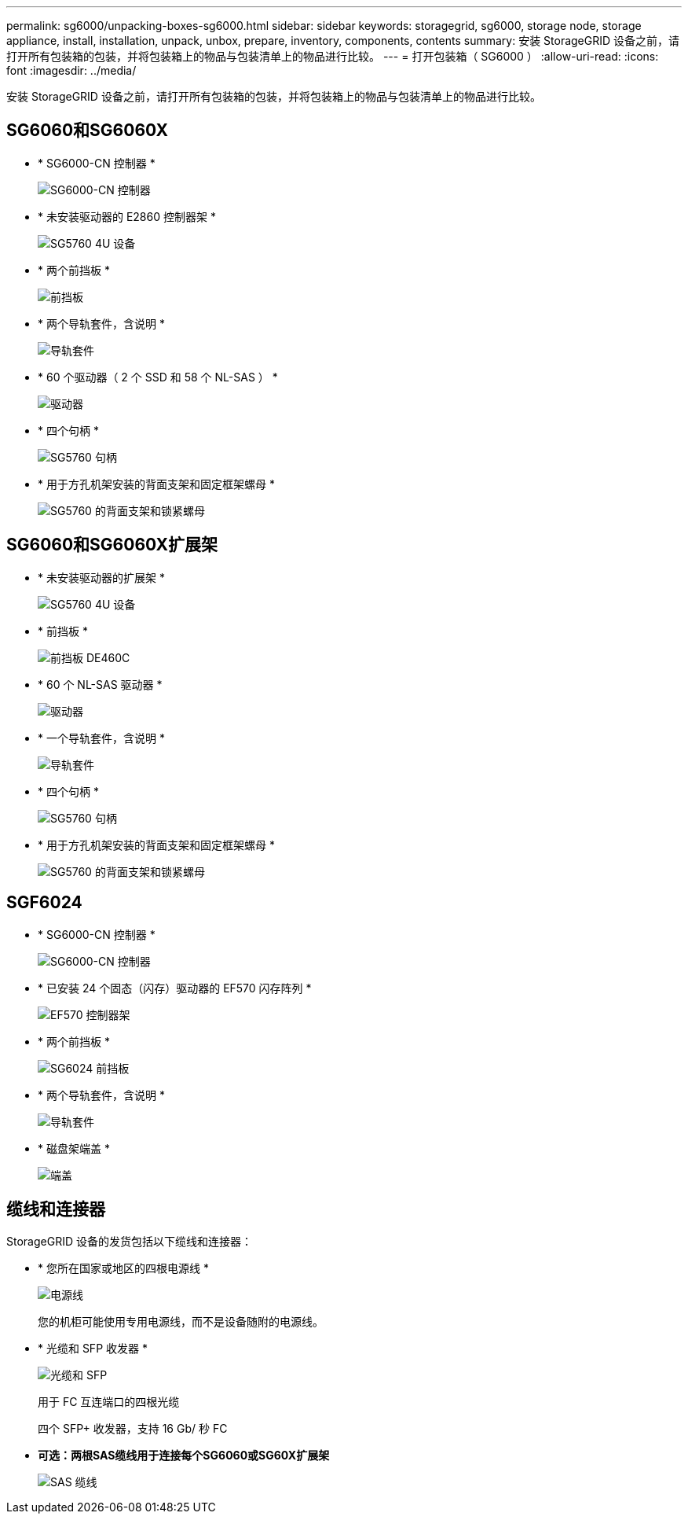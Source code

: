 ---
permalink: sg6000/unpacking-boxes-sg6000.html 
sidebar: sidebar 
keywords: storagegrid, sg6000, storage node, storage appliance, install, installation, unpack, unbox, prepare, inventory, components, contents 
summary: 安装 StorageGRID 设备之前，请打开所有包装箱的包装，并将包装箱上的物品与包装清单上的物品进行比较。 
---
= 打开包装箱（ SG6000 ）
:allow-uri-read: 
:icons: font
:imagesdir: ../media/


[role="lead"]
安装 StorageGRID 设备之前，请打开所有包装箱的包装，并将包装箱上的物品与包装清单上的物品进行比较。



== SG6060和SG6060X

* * SG6000-CN 控制器 *
+
image::../media/sg6000_cn_front_without_bezel.gif[SG6000-CN 控制器]

* * 未安装驱动器的 E2860 控制器架 *
+
image::../media/de460c_table_size.gif[SG5760 4U 设备]

* * 两个前挡板 *
+
image::../media/sg6000_front_bezels_for_table.gif[前挡板]

* * 两个导轨套件，含说明 *
+
image::../media/rail_kit.gif[导轨套件]

* * 60 个驱动器（ 2 个 SSD 和 58 个 NL-SAS ） *
+
image::../media/sg5760_drive.gif[驱动器]

* * 四个句柄 *
+
image::../media/handles.gif[SG5760 句柄]

* * 用于方孔机架安装的背面支架和固定框架螺母 *
+
image::../media/back_brackets_table_size.gif[SG5760 的背面支架和锁紧螺母]





== SG6060和SG6060X扩展架

* * 未安装驱动器的扩展架 *
+
image::../media/de460c_table_size.gif[SG5760 4U 设备]

* * 前挡板 *
+
image::../media/front_bezel_for_table_de460c.gif[前挡板 DE460C]

* * 60 个 NL-SAS 驱动器 *
+
image::../media/sg5760_drive.gif[驱动器]

* * 一个导轨套件，含说明 *
+
image::../media/rail_kit.gif[导轨套件]

* * 四个句柄 *
+
image::../media/handles.gif[SG5760 句柄]

* * 用于方孔机架安装的背面支架和固定框架螺母 *
+
image::../media/back_brackets_table_size.gif[SG5760 的背面支架和锁紧螺母]





== SGF6024

* * SG6000-CN 控制器 *
+
image::../media/sg6000_cn_front_without_bezel.gif[SG6000-CN 控制器]

* * 已安装 24 个固态（闪存）驱动器的 EF570 闪存阵列 *
+
image::../media/de224c_with_drives.gif[EF570 控制器架]

* * 两个前挡板 *
+
image::../media/sgf6024_front_bezels_for_table.png[SG6024 前挡板]

* * 两个导轨套件，含说明 *
+
image::../media/rail_kit.gif[导轨套件]

* * 磁盘架端盖 *
+
image::../media/endcaps.png[端盖]





== 缆线和连接器

StorageGRID 设备的发货包括以下缆线和连接器：

* * 您所在国家或地区的四根电源线 *
+
image::../media/power_cords.gif[电源线]

+
您的机柜可能使用专用电源线，而不是设备随附的电源线。

* * 光缆和 SFP 收发器 *
+
image::../media/fc_cable_and_sfp.gif[光缆和 SFP]

+
用于 FC 互连端口的四根光缆

+
四个 SFP+ 收发器，支持 16 Gb/ 秒 FC

* *可选：两根SAS缆线用于连接每个SG6060或SG60X扩展架*
+
image::../media/sas_cable.gif[SAS 缆线]


